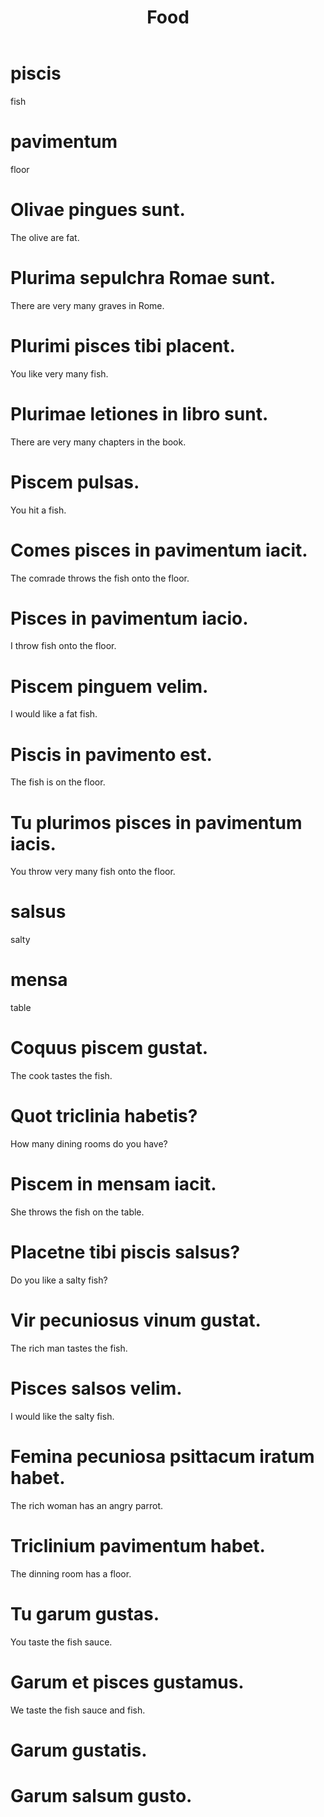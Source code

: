 #+TITLE: Food

* piscis
fish

* pavimentum
floor

* Olivae pingues sunt.
The olive are fat.

* Plurima sepulchra Romae sunt.
There are very many graves in Rome.

* Plurimi pisces tibi placent.
You like very many fish.

* Plurimae letiones in libro sunt.
There are very many chapters in the book.

* Piscem pulsas.
You hit a fish.

* Comes pisces in pavimentum iacit.
The comrade throws the fish onto the floor.

* Pisces in pavimentum iacio.
I throw fish onto the floor.

* Piscem pinguem velim.
I would like a fat fish.

* Piscis in pavimento est.
The fish is on the floor.

* Tu plurimos pisces in pavimentum iacis.
You throw very many fish onto the floor.

* salsus
salty

* mensa
table

* Coquus piscem gustat.
The cook tastes the fish.

* Quot triclinia habetis?
How many dining rooms do you have?

* Piscem in mensam iacit.
She throws the fish on the table.

* Placetne tibi piscis salsus?
Do you like a salty fish?

* Vir pecuniosus vinum gustat.
The rich man tastes the fish.

* Pisces salsos velim.
I would like the salty fish.

* Femina pecuniosa psittacum iratum habet.
The rich woman has an angry parrot.

* Triclinium pavimentum habet.
The dinning room has a floor.

* Tu garum gustas.
You taste the fish sauce.

* Garum et pisces gustamus.
We taste the fish sauce and fish.

* Garum gustatis.

* Garum salsum gusto.
